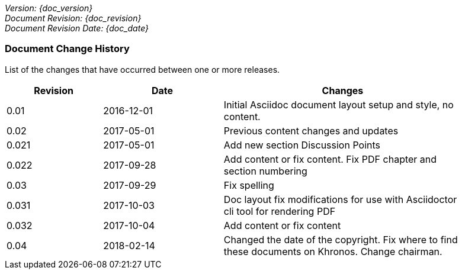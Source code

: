 // (C) Copyright 2014-2018 The Khronos Group Inc. All Rights Reserved.
// Khronos Group Safety Critical API Development SCAP
// document
//
// Text format: asciidoc 8.6.9
// Editor:      Asciidoc Book Editor
//
// Description: Guidelines document change history
//
// Note: Move the {docdate} to the current working revision replacing the previous
//       revision and a hard coded date

:Author: Illya Rudkin (spec editor)
:Author Initials: IOR
:Revision: 0.04

_Version: {doc_version}_  +
_Document Revision: {doc_revision}_ +
_Document Revision Date: {doc_date}_ +

=== Document Change History

List of the changes that have occurred between one or more releases.

[cols="^4,^5,10", width="90%", options="header", frame="topbot"]
|=============================
|Revision | Date                         | Changes
|0.01     | 2016-12-01                   | Initial Asciidoc document layout setup and style, no content.
|0.02     | 2017-05-01                   | Previous content changes and updates
|0.021    | 2017-05-01                   | Add new section Discussion Points
|0.022    | 2017-09-28                   | Add content or fix content. Fix PDF chapter and section numbering
|0.03     | 2017-09-29                   | Fix spelling
|0.031    | 2017-10-03                   | Doc layout fix modifications for use with Asciidoctor cli tool for rendering PDF
|0.032    | 2017-10-04                   | Add content or fix content
|0.04     | 2018-02-14                   | Changed the date of the copyright. Fix where to find these documents on Khronos. Change chairman.
//|x.x      | [red yellow-background]#???# | 
|=============================
